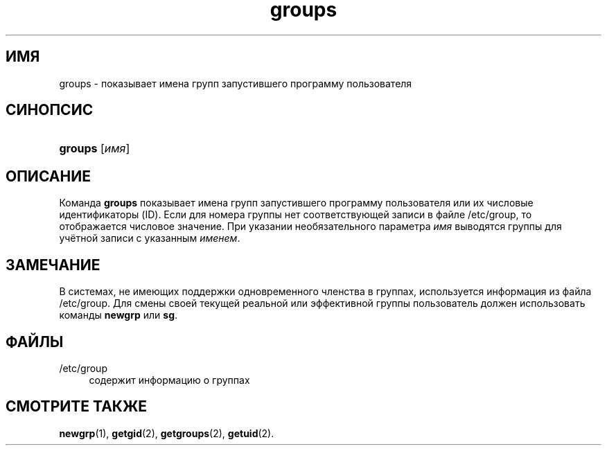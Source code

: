 '\" t
.\"     Title: groups
.\"    Author: [FIXME: author] [see http://docbook.sf.net/el/author]
.\" Generator: DocBook XSL Stylesheets v1.76.1 <http://docbook.sf.net/>
.\"      Date: 01/27/2016
.\"    Manual: Пользовательские команды
.\"    Source: Пользовательские команды
.\"  Language: Russian
.\"
.TH "groups" "1" "01/27/2016" "Пользовательские команды" "Пользовательские команды"
.\" http://bugs.debian.org/507673
.ie \n(.g .ds Aq \(aq
.el       .ds Aq '
.\" http://bugs.debian.org/507673
.ie \n(.g .ds Aq \(aq
.el       .ds Aq '
.\" -----------------------------------------------------------------
.\" * Define some portability stuff
.\" -----------------------------------------------------------------
.\" ~~~~~~~~~~~~~~~~~~~~~~~~~~~~~~~~~~~~~~~~~~~~~~~~~~~~~~~~~~~~~~~~~
.\" http://bugs.debian.org/507673
.\" http://lists.gnu.org/archive/html/groff/2009-02/msg00013.html
.\" ~~~~~~~~~~~~~~~~~~~~~~~~~~~~~~~~~~~~~~~~~~~~~~~~~~~~~~~~~~~~~~~~~
.ie \n(.g .ds Aq \(aq
.el       .ds Aq '
.\" -----------------------------------------------------------------
.\" * set default formatting
.\" -----------------------------------------------------------------
.\" disable hyphenation
.nh
.\" disable justification (adjust text to left margin only)
.ad l
.\" -----------------------------------------------------------------
.\" * MAIN CONTENT STARTS HERE *
.\" -----------------------------------------------------------------
.SH "ИМЯ"
groups \- показывает имена групп запустившего программу пользователя
.SH "СИНОПСИС"
.HP \w'\fBgroups\fR\ 'u
\fBgroups\fR [\fIимя\fR]
.SH "ОПИСАНИЕ"
.PP
Команда
\fBgroups\fR
показывает имена групп запустившего программу пользователя или их числовые идентификаторы (ID)\&. Если для номера группы нет соответствующей записи в файле
/etc/group, то отображается числовое значение\&. При указании необязательного параметра
\fIимя\fR
выводятся группы для учётной записи с указанным
\fIименем\fR\&.
.SH "ЗАМЕЧАНИЕ"
.PP
В системах, не имеющих поддержки одновременного членства в группах, используется информация из файла
/etc/group\&. Для смены своей текущей реальной или эффективной группы пользователь должен использовать команды
\fBnewgrp\fR
или
\fBsg\fR\&.
.SH "ФАЙЛЫ"
.PP
/etc/group
.RS 4
содержит информацию о группах
.RE
.SH "СМОТРИТЕ ТАКЖЕ"
.PP
\fBnewgrp\fR(1),
\fBgetgid\fR(2),
\fBgetgroups\fR(2),
\fBgetuid\fR(2)\&.
